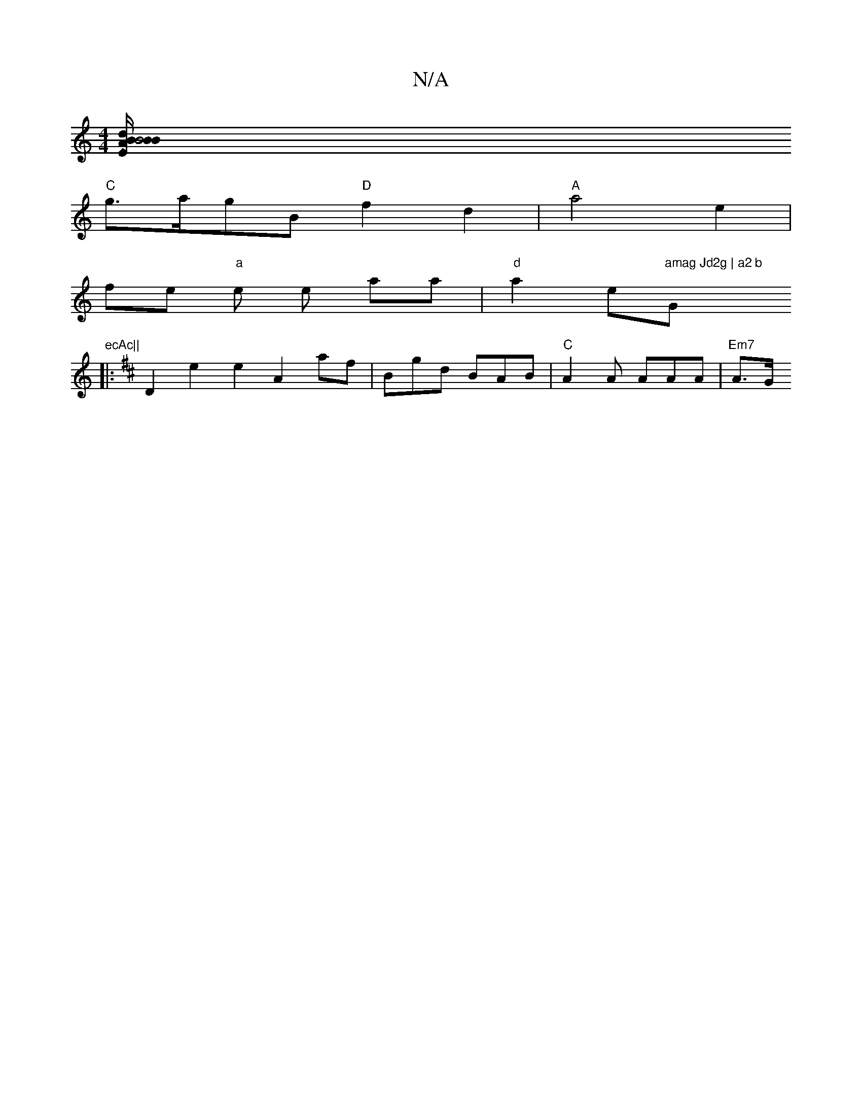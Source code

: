 X:1
T:N/A
M:4/4
R:N/A
K:Cmajor
[B2 B4|1 "U.E."Ad{B}B/A/ "D"dB d/e/f|[1 "a"a>g "F#m".fbfd afe A2-|
"C"g>agB "D"f2 d2|"A" a4 e2 |
fe "a"e e aa|"d"a2-e"amag Jd2g | a2 b "G"ecAc||
K: Dmoj
|: D2 e2 e2 A2af-|Bgd BAB|"C"A2A AAA | "Em7"A>G